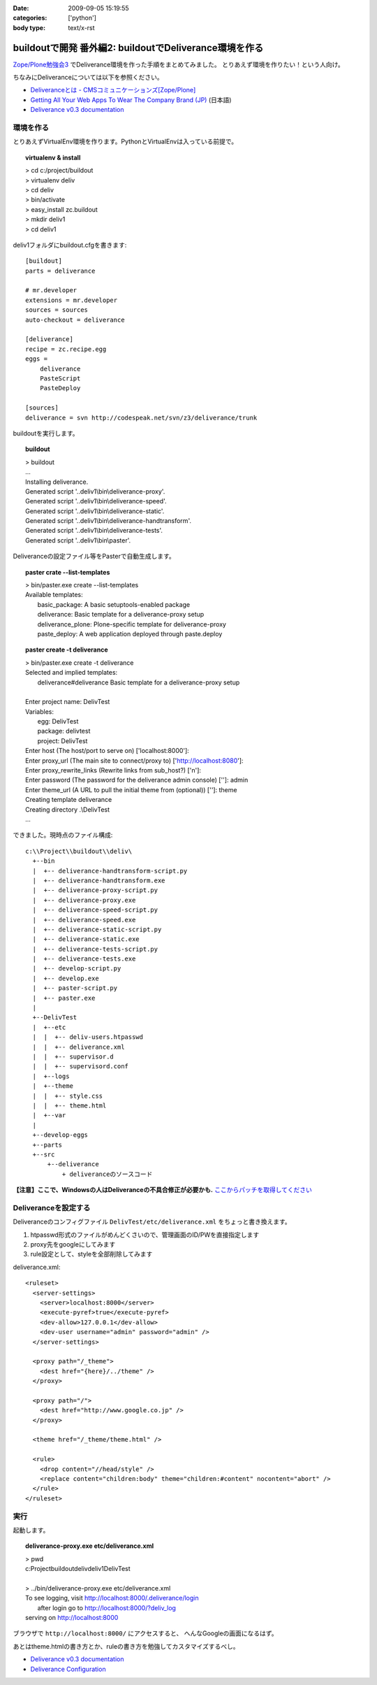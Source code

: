 :date: 2009-09-05 15:19:55
:categories: ['python']
:body type: text/x-rst

=======================================================
buildoutで開発 番外編2: buildoutでDeliverance環境を作る
=======================================================

`Zope/Plone勉強会3`_ でDeliverance環境を作った手順をまとめてみました。
とりあえず環境を作りたい！という人向け。

ちなみにDeliveranceについては以下を参照ください。

- `Deliveranceとは - CMSコミュニケーションズ[Zope/Plone]`_
- `Getting All Your Web Apps To Wear The Company Brand (JP)`_ (日本語)
- `Deliverance v0.3 documentation`_

環境を作る
------------

とりあえずVirtualEnv環境を作ります。PythonとVirtualEnvは入っている前提で。

.. topic:: virtualenv & install
  :class: dos

  | > cd c:/project/buildout
  | > virtualenv deliv
  | > cd deliv
  | > bin/activate
  | > easy_install zc.buildout
  | > mkdir deliv1
  | > cd deliv1



deliv1フォルダにbuildout.cfgを書きます::

    [buildout]
    parts = deliverance

    # mr.developer
    extensions = mr.developer
    sources = sources
    auto-checkout = deliverance

    [deliverance]
    recipe = zc.recipe.egg
    eggs =
        deliverance
        PasteScript
        PasteDeploy

    [sources]
    deliverance = svn http://codespeak.net/svn/z3/deliverance/trunk


buildoutを実行します。

.. topic:: buildout
    :class: dos

    | > buildout
    | ...
    | Installing deliverance.
    | Generated script '..deliv1\\bin\\deliverance-proxy'.
    | Generated script '..deliv1\\bin\\deliverance-speed'.
    | Generated script '..deliv1\\bin\\deliverance-static'.
    | Generated script '..deliv1\\bin\\deliverance-handtransform'.
    | Generated script '..deliv1\\bin\\deliverance-tests'.
    | Generated script '..deliv1\\bin\\paster'.


Deliveranceの設定ファイル等をPasterで自動生成します。

.. topic:: paster crate --list-templates
    :class: dos

    | > bin/paster.exe create --list-templates
    | Available templates:
    |   basic_package:      A basic setuptools-enabled package
    |   deliverance:        Basic template for a deliverance-proxy setup
    |   deliverance_plone:  Plone-specific template for deliverance-proxy
    |   paste_deploy:       A web application deployed through paste.deploy

.. topic:: paster create -t deliverance
    :class: dos

    | > bin/paster.exe create -t deliverance
    | Selected and implied templates:
    |   deliverance#deliverance  Basic template for a deliverance-proxy setup
    |
    | Enter project name: DelivTest
    | Variables:
    |   egg:      DelivTest
    |   package:  delivtest
    |   project:  DelivTest
    | Enter host (The host/port to serve on) ['localhost:8000']:
    | Enter proxy_url (The main site to connect/proxy to) ['http://localhost:8080']:
    | Enter proxy_rewrite_links (Rewrite links from sub_host?) ['n']:
    | Enter password (The password for the deliverance admin console) ['']: admin
    | Enter theme_url (A URL to pull the initial theme from (optional)) ['']: theme
    | Creating template deliverance
    | Creating directory .\\DelivTest
    | ...


できました。現時点のファイル構成::

  c:\\Project\\buildout\\deliv\
    +--bin
    |  +-- deliverance-handtransform-script.py
    |  +-- deliverance-handtransform.exe
    |  +-- deliverance-proxy-script.py
    |  +-- deliverance-proxy.exe
    |  +-- deliverance-speed-script.py
    |  +-- deliverance-speed.exe
    |  +-- deliverance-static-script.py
    |  +-- deliverance-static.exe
    |  +-- deliverance-tests-script.py
    |  +-- deliverance-tests.exe
    |  +-- develop-script.py
    |  +-- develop.exe
    |  +-- paster-script.py
    |  +-- paster.exe
    |
    +--DelivTest
    |  +--etc
    |  |  +-- deliv-users.htpasswd
    |  |  +-- deliverance.xml
    |  |  +-- supervisor.d
    |  |  +-- supervisord.conf
    |  +--logs
    |  +--theme
    |  |  +-- style.css
    |  |  +-- theme.html
    |  +--var
    |
    +--develop-eggs
    +--parts
    +--src
        +--deliverance
            + deliveranceのソースコード


**【注意】ここで、Windowsの人はDeliveranceの不具合修正が必要かも.** `ここからパッチを取得してください`_


Deliveranceを設定する
-----------------------

Deliveranceのコンフィグファイル ``DelivTest/etc/deliverance.xml``
をちょっと書き換えます。

1. htpasswd形式のファイルがめんどくさいので、管理画面のID/PWを直接指定します
2. proxy先をgoogleにしてみます
3. rule設定として、styleを全部削除してみます

deliverance.xml::

  <ruleset>
    <server-settings>
      <server>localhost:8000</server>
      <execute-pyref>true</execute-pyref>
      <dev-allow>127.0.0.1</dev-allow>
      <dev-user username="admin" password="admin" />
    </server-settings>
  
    <proxy path="/_theme">
      <dest href="{here}/../theme" />
    </proxy>
  
    <proxy path="/">
      <dest href="http://www.google.co.jp" />
    </proxy>
  
    <theme href="/_theme/theme.html" />
  
    <rule>
      <drop content="//head/style" />
      <replace content="children:body" theme="children:#content" nocontent="abort" />
    </rule>
  </ruleset>


実行
------

起動します。

.. topic:: deliverance-proxy.exe etc/deliverance.xml
    :class: dos

    | > pwd
    | c:\Project\buildout\deliv\deliv1\DelivTest
    |
    | > ../bin/deliverance-proxy.exe etc/deliverance.xml
    | To see logging, visit http://localhost:8000/.deliverance/login
    |     after login go to http://localhost:8000/?deliv_log
    | serving on http://localhost:8000


ブラウザで ``http://localhost:8000/`` にアクセスすると、
へんなGoogleの画面になるはず。

あとはtheme.htmlの書き方とか、ruleの書き方を勉強してカスタマイズするべし。

- `Deliverance v0.3 documentation`_
- `Deliverance Configuration`_

.. _`Deliverance v0.3 documentation`: http://deliverance.openplans.org/index.html
.. _`Deliverance Configuration`: http://deliverance.openplans.org/configuration.html
.. _`Zope/Plone勉強会3`: http://zope.jp/events/zope-plone-sprint-tokyo-3/
.. _`Deliveranceとは - CMSコミュニケーションズ[Zope/Plone]`: http://www.cmscom.jp/blog/232
.. _`Getting All Your Web Apps To Wear The Company Brand (JP)`: http://www.slideshare.net/knappt/getting-all-your-web-apps-to-wear-the-company-brand-jp
.. _`ここからパッチを取得してください`: https://projects.openplans.org/deliverance/ticket/13 


.. :extend type: text/html
.. :extend:
